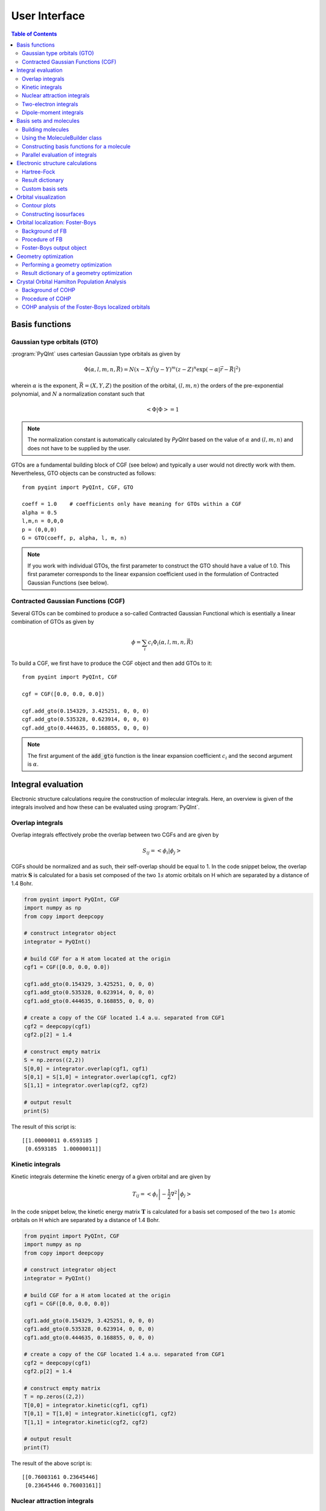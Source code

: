 .. _user-interface:
.. index:: userinterface

User Interface
##############

.. contents:: Table of Contents
    :depth: 3

Basis functions
===============

Gaussian type orbitals (GTO)
----------------------------

:program:`PyQInt` uses cartesian Gaussian type orbitals as given by

.. math::

    \Phi(\alpha,l,m,n,\vec{R}) = N (x - X)^{l} (y - Y)^{m} (z - Z)^{n} \exp \left(- \alpha |\vec{r} - \vec{R}|^{2} \right)

wherein :math:`\alpha` is the exponent, :math:`\vec{R} = \left(X,Y,Z\right)` the
position of the orbital, :math:`(l,m,n)` the orders of the pre-exponential
polynomial, and :math:`N` a normalization constant such that

.. math::

    \left< \Phi | \Phi \right> = 1

.. note::
    The normalization constant is automatically calculated by `PyQInt` based
    on the value of :math:`\alpha` and :math:`(l,m,n)` and does not have
    to be supplied by the user.

GTOs are a fundamental building block of CGF (see below) and typically a user would
not directly work with them. Nevertheless, GTO objects can be constructed as follows::

    from pyqint import PyQInt, CGF, GTO

    coeff = 1.0    # coefficients only have meaning for GTOs within a CGF
    alpha = 0.5
    l,m,n = 0,0,0
    p = (0,0,0)
    G = GTO(coeff, p, alpha, l, m, n)

.. note::
    If you work with individual GTOs, the first parameter to construct the GTO
    should have a value of 1.0. This first parameter corresponds to the linear
    expansion coefficient used in the formulation of Contracted Gaussian Functions
    (see below).

Contracted Gaussian Functions (CGF)
-----------------------------------

Several GTOs can be combined to produce a so-called Contracted Gaussian Functional which
is esentially a linear combination of GTOs as given by

.. math::

    \phi = \sum_{i} c_{i} \Phi_{i}(\alpha,l,m,n,\vec{R})

To build a CGF, we first have to produce the CGF object and then
add GTOs to it::

    from pyqint import PyQInt, CGF

    cgf = CGF([0.0, 0.0, 0.0])

    cgf.add_gto(0.154329, 3.425251, 0, 0, 0)
    cgf.add_gto(0.535328, 0.623914, 0, 0, 0)
    cgf.add_gto(0.444635, 0.168855, 0, 0, 0)

.. note::
    The first argument of the :code:`add_gto` function is the linear expansion coefficient
    :math:`c_{i}` and the second argument is :math:`\alpha`.

Integral evaluation
===================

Electronic structure calculations require the construction of molecular
integrals. Here, an overview is given of the integrals involved and how these
can be evaluated using :program:`PyQInt`.

Overlap integrals
-----------------

Overlap integrals effectively probe the overlap between two CGFs and are given by

.. math::

    S_{ij} = \left< \phi_{i} | \phi_{j} \right>

CGFs should be normalized and as such, their self-overlap should be equal to
1. In the code snippet below, the overlap matrix :math:`\mathbf{S}` is
calculated for a basis set composed of the two :math:`1s` atomic orbitals on H which
are separated by a distance of 1.4 Bohr.

.. code-block:: python

    from pyqint import PyQInt, CGF
    import numpy as np
    from copy import deepcopy

    # construct integrator object
    integrator = PyQInt()

    # build CGF for a H atom located at the origin
    cgf1 = CGF([0.0, 0.0, 0.0])

    cgf1.add_gto(0.154329, 3.425251, 0, 0, 0)
    cgf1.add_gto(0.535328, 0.623914, 0, 0, 0)
    cgf1.add_gto(0.444635, 0.168855, 0, 0, 0)

    # create a copy of the CGF located 1.4 a.u. separated from CGF1
    cgf2 = deepcopy(cgf1)
    cgf2.p[2] = 1.4

    # construct empty matrix
    S = np.zeros((2,2))
    S[0,0] = integrator.overlap(cgf1, cgf1)
    S[0,1] = S[1,0] = integrator.overlap(cgf1, cgf2)
    S[1,1] = integrator.overlap(cgf2, cgf2)

    # output result
    print(S)

The result of this script is::

    [[1.00000011 0.6593185 ]
     [0.6593185  1.00000011]]

Kinetic integrals
-----------------

Kinetic integrals determine the kinetic energy of a given orbital and are given
by

.. math::

    T_{ij} = \left< \phi_{i} \left| -\frac{1}{2} \nabla^{2} \right| \phi_{j} \right>

In the code snippet below, the kinetic energy matrix :math:`\mathbf{T}` is
calculated for a basis set composed of the two :math:`1s` atomic orbitals on H which
are separated by a distance of 1.4 Bohr.

.. code-block:: python

    from pyqint import PyQInt, CGF
    import numpy as np
    from copy import deepcopy

    # construct integrator object
    integrator = PyQInt()

    # build CGF for a H atom located at the origin
    cgf1 = CGF([0.0, 0.0, 0.0])

    cgf1.add_gto(0.154329, 3.425251, 0, 0, 0)
    cgf1.add_gto(0.535328, 0.623914, 0, 0, 0)
    cgf1.add_gto(0.444635, 0.168855, 0, 0, 0)

    # create a copy of the CGF located 1.4 a.u. separated from CGF1
    cgf2 = deepcopy(cgf1)
    cgf2.p[2] = 1.4

    # construct empty matrix
    T = np.zeros((2,2))
    T[0,0] = integrator.kinetic(cgf1, cgf1)
    T[0,1] = T[1,0] = integrator.kinetic(cgf1, cgf2)
    T[1,1] = integrator.kinetic(cgf2, cgf2)

    # output result
    print(T)

The result of the above script is::

    [[0.76003161 0.23645446]
     [0.23645446 0.76003161]]

Nuclear attraction integrals
----------------------------

Nuclear attraction integrals determine the attraction between a given nucleus
and the atomic orbital and are given by

.. math::

    V_{ij} = \left< \phi_{i} \left| -\frac{Z_{c}}{r_{i,c}} \right| \phi_{j} \right>

In the code snippet below, the nuclear attraction energy matrices :math:`\mathbf{V}_{1}`
and :math:`\mathbf{V}_{2}` are calculated for a basis set composed of the
two :math:`1s` atomic orbitals on H which are separated by a distance of 1.4 Bohr.
Due to the symmetry of the system, the nuclear attraction matrices for each of
the nuclei are the same.

.. code-block:: python

    from pyqint import PyQInt, CGF
    import numpy as np
    from copy import deepcopy

    # construct integrator object
    integrator = PyQInt()

    # build CGF for a H atom located at the origin
    cgf1 = CGF([0.0, 0.0, 0.0])

    cgf1.add_gto(0.154329, 3.425251, 0, 0, 0)
    cgf1.add_gto(0.535328, 0.623914, 0, 0, 0)
    cgf1.add_gto(0.444635, 0.168855, 0, 0, 0)

    # create a copy of the CGF located 1.4 a.u. separated from CGF1
    cgf2 = deepcopy(cgf1)
    cgf2.p[2] = 1.4

    # Build nuclear attraction integrals
    V1 = np.zeros((2,2))
    V1[0,0] = integrator.nuclear(cgf1, cgf1, cgf1.p, 1)
    V1[0,1] = V1[1,0] = integrator.nuclear(cgf1, cgf2, cgf1.p, 1)
    V1[1,1] = integrator.nuclear(cgf2, cgf2, cgf1.p, 1)

    V2 = np.zeros((2,2))
    V2[0,0] = integrator.nuclear(cgf1, cgf1, cgf2.p, 1)
    V2[0,1] = V2[1,0] = integrator.nuclear(cgf1, cgf2, cgf2.p, 1)
    V2[1,1] = integrator.nuclear(cgf2, cgf2, cgf2.p, 1)

    # print result
    print(V1)
    print(V2)

The result of the above script is::

    [[-1.22661358 -0.59741732]
     [-0.59741732 -0.6538271 ]]
    [[-0.6538271  -0.59741732]
     [-0.59741732 -1.22661358]]

Two-electron integrals
----------------------

Two electron integrals capture electron-electron interactions, specifically
electron-electron repulsion and electron exchange. They are defined as

.. math::

    (i,j,k,l) = \left< \phi_{i}(x_{1})\phi_{j}(x_{2}) \left| r_{12}^{-1} \right| \phi_{k}(x_{1})\phi_{l}(x_{2}) \right>

The two-electron integrals are the most expensive terms to calculate in any
electronic structure calculation due to their :math:`N^{4}` scaling where
:math:`N` is the number of basis functions.

.. note::
    :program:`PyQInt` offers a `separate routine <#parallel-evaluation-of-integrals>`_
    for the efficient evaluation of all the integrals including the two electron integrals.

Although there are essentially :math:`N^{4}` different two-electron integrals,
due to certain symmetries the number of unique two-electron integrals is smaller.
In the script below, the six unique two-electron integrals for the H\ :sub:`2`
system are calculated.

.. code-block:: python

    from pyqint import PyQInt, CGF
    import numpy as np
    from copy import deepcopy

    # construct integrator object
    integrator = PyQInt()

    # build CGF for a H atom located at the origin
    cgf1 = CGF([0.0, 0.0, 0.0])

    cgf1.add_gto(0.154329, 3.425251, 0, 0, 0)
    cgf1.add_gto(0.535328, 0.623914, 0, 0, 0)
    cgf1.add_gto(0.444635, 0.168855, 0, 0, 0)

    # create a copy of the CGF located 1.4 a.u. separated from CGF1
    cgf2 = deepcopy(cgf1)
    cgf2.p[2] = 1.4

    T1111 = integrator.repulsion(cgf1, cgf1, cgf1, cgf1)
    T1122 = integrator.repulsion(cgf1, cgf1, cgf2, cgf2)
    T1112 = integrator.repulsion(cgf1, cgf1, cgf1, cgf2)
    T2121 = integrator.repulsion(cgf2, cgf1, cgf2, cgf1)
    T1222 = integrator.repulsion(cgf1, cgf2, cgf2, cgf2)
    T2211 = integrator.repulsion(cgf2, cgf2, cgf1, cgf1)

    print(T1111)
    print(T1122)
    print(T1112)
    print(T2121)
    print(T1222)
    print(T2211)

The output of the above script is given by::

    0.7746057639733748
    0.5696758530951017
    0.44410766568798127
    0.29702859983423036
    0.4441076656879813
    0.5696758530951017

Dipole-moment integrals
-----------------------

Dipole-moment integrals are defined as

.. math::

    \mu_{x,i,j} = \left< \phi_{i}(x_{1}) \left| x \right| \phi_{j}(x_{1}) \right>

.. math::
    \mu_{y,i,j} = \left< \phi_{i}(x_{1}) \left| y \right| \phi_{j}(x_{1}) \right>

.. math::
    \mu_{z,i,j} = \left< \phi_{i}(x_{1}) \left| z \right| \phi_{j}(x_{1}) \right>

and are evaluated with respect to the coordinate center of the system. Dipole moments
are vector quantities, but in this implementation the dipoles are evaluated
in the :math:`x`, :math:`y`, :math:`z` separately.

In the script below, the dipole integrals are evaluated for the H\ :sub:`2`\ O
molecule using a :code:`sto3g` basis set and in each cartesian direction. The result
is collected in a three-dimensional array.

.. code-block:: python

    from pyqint import PyQInt, Molecule
    import numpy as np

    # construct integrator object
    integrator = PyQInt()

    # build water molecule
    mol = Molecule("H2O")
    mol.add_atom('O',  0.00000, -0.07579, 0.0000, unit='angstrom')
    mol.add_atom('H',  0.86681,  0.60144, 0.0000, unit='angstrom')
    mol.add_atom('H', -0.86681,  0.60144, 0.0000, unit='angstrom')
    cgfs, nuclei = mol.build_basis('sto3g')

    N = len(cgfs)
    D = np.zeros((N,N,3))
    for i in range(N):
        for j in range(i,N):
            for k in range(0,3): # loop over directions
                D[i,j,k] = integrator.dipole(cgfs[i], cgfs[j], k)

    print(D)

The result of the above script is::

    [[[ 0.00000000e+00 -1.43222417e-01  0.00000000e+00]
      [ 0.00000000e+00 -3.39013356e-02  0.00000000e+00]
      [ 5.07919476e-02  0.00000000e+00  0.00000000e+00]
      [ 0.00000000e+00  5.07919476e-02  0.00000000e+00]
      [ 0.00000000e+00  0.00000000e+00  5.07919476e-02]
      [ 2.22964944e-03 -3.75854187e-03  0.00000000e+00]
      [-2.22964944e-03 -3.75854187e-03  0.00000000e+00]]

     [[ 0.00000000e+00  0.00000000e+00  0.00000000e+00]
      [ 0.00000000e+00 -1.43222278e-01  0.00000000e+00]
      [ 6.41172506e-01  0.00000000e+00  0.00000000e+00]
      [ 0.00000000e+00  6.41172506e-01  0.00000000e+00]
      [ 0.00000000e+00  0.00000000e+00  6.41172506e-01]
      [ 2.62741706e-01  1.49973767e-01  0.00000000e+00]
      [-2.62741706e-01  1.49973767e-01  0.00000000e+00]]

     [[ 0.00000000e+00  0.00000000e+00  0.00000000e+00]
      [ 0.00000000e+00  0.00000000e+00  0.00000000e+00]
      [ 0.00000000e+00 -1.43222278e-01  0.00000000e+00]
      [-9.08620418e-18  0.00000000e+00  0.00000000e+00]
      [ 0.00000000e+00  0.00000000e+00  0.00000000e+00]
      [ 4.37629746e-01  1.08953250e-01  0.00000000e+00]
      [ 4.37629746e-01 -1.08953250e-01  0.00000000e+00]]

     [[ 0.00000000e+00  0.00000000e+00  0.00000000e+00]
      [ 0.00000000e+00  0.00000000e+00  0.00000000e+00]
      [ 0.00000000e+00  0.00000000e+00  0.00000000e+00]
      [ 0.00000000e+00 -1.43222278e-01  0.00000000e+00]
      [ 0.00000000e+00  0.00000000e+00 -9.08620418e-18]
      [ 1.47399486e-01  3.34092154e-01  0.00000000e+00]
      [-1.47399486e-01  3.34092154e-01  0.00000000e+00]]

     [[ 0.00000000e+00  0.00000000e+00  0.00000000e+00]
      [ 0.00000000e+00  0.00000000e+00  0.00000000e+00]
      [ 0.00000000e+00  0.00000000e+00  0.00000000e+00]
      [ 0.00000000e+00  0.00000000e+00  0.00000000e+00]
      [ 0.00000000e+00 -1.43222278e-01  0.00000000e+00]
      [ 0.00000000e+00  0.00000000e+00  2.48968067e-01]
      [ 0.00000000e+00  0.00000000e+00  2.48968067e-01]]

     [[ 0.00000000e+00  0.00000000e+00  0.00000000e+00]
      [ 0.00000000e+00  0.00000000e+00  0.00000000e+00]
      [ 0.00000000e+00  0.00000000e+00  0.00000000e+00]
      [ 0.00000000e+00  0.00000000e+00  0.00000000e+00]
      [ 0.00000000e+00  0.00000000e+00  0.00000000e+00]
      [ 1.63803356e+00  1.13655692e+00  0.00000000e+00]
      [-1.38777878e-17  2.06582174e-01  0.00000000e+00]]

     [[ 0.00000000e+00  0.00000000e+00  0.00000000e+00]
      [ 0.00000000e+00  0.00000000e+00  0.00000000e+00]
      [ 0.00000000e+00  0.00000000e+00  0.00000000e+00]
      [ 0.00000000e+00  0.00000000e+00  0.00000000e+00]
      [ 0.00000000e+00  0.00000000e+00  0.00000000e+00]
      [ 0.00000000e+00  0.00000000e+00  0.00000000e+00]
      [-1.63803356e+00  1.13655692e+00  0.00000000e+00]]]

.. note::
    Each row in the above output corresponds to the dipole moment **vector**.
    There are in total 7 blocks to be observed and each block contains 7
    rows. Each block corresponds to a different basis function in the *bra*
    and each row inside a block loops over the different basis functions in the
    *ket*.

Basis sets and molecules
========================

Building molecules
------------------

Molecules can be efficiently built from the :code:`Molecule` class. For example,
to build the H\ :sub:`2` molecule, one can run the script below.

.. code-block:: python

    from pyqint import PyQInt, Molecule
    import numpy as np

    # construct integrator object
    integrator = PyQInt()

    # build hydrogen molecule
    mol = Molecule('H2')
    mol.add_atom('H', 0.0, 0.0, 0.0)
    mol.add_atom('H', 0.0, 0.0, 1.4)
    print(mol)

The output of the above script is::

    Molecule: H2
     H (0.000000,0.000000,0.000000)
     H (0.000000,0.000000,1.400000)


Using the MoleculeBuilder class
-------------------------------

Next to constructing molecules from scratch, one can also use the
:code:`MoleculeBuilder` class which contains a number of pre-generated molecules.

The following molecules are available:

* benzene
* bf3
* ch4
* co
* co2
* ethylene
* h2
* h2o
* he
* lih
* nh3

To load any of these molecules, one uses the :code:`from_name` function
as shown in the script below

.. code-block:: python

    from pyqint import MoleculeBuilder

    mol = MoleculeBuilder().from_name('ch4')
    mol.name = 'CH4'

    print(mol)

The output of the above script shows the elements and the atom positions::

    Molecule: CH4
     C (0.000000,0.000000,0.000000)
     H (1.195756,1.195756,1.195756)
     H (-1.195756,-1.195756,1.195756)
     H (-1.195756,1.195756,-1.195756)
     H (1.195756,-1.195756,-1.195756)

.. note::
    Naming a molecule is completely optional and has no further implications
    on any of the calculations. To name a molecule, populate the :code:`name`
    member of the :code:`Molecule` class.

Alternatively, one can load molecules from a :code:`.xyz` file via the
:code:`from_file` routine.

.. code-block:: python

    mol = MoleculeBuilder().from_file('ch4.xyz')

.. warning::
    It is assumed that the positions inside the `.xyz` file are stored in
    **angstroms**. Internally, :program:`PyQInt` uses Bohr distances and the
    distances as reported in the :code:`.xyz` file are automatically converted.

Constructing basis functions for a molecule
-------------------------------------------

To construct the basis functions for a given molecule, one first needs to
construct the molecule after which the :code:`build_basis` function can be used
to construct a basis.

The following basis sets are supported. For each basis set, the range of atoms
that are supported are given:

* :code:`sto3g` (H-I)
* :code:`sto6g` (H-Kr)
* :code:`p321` (H-Cs)
* :code:`p631` (H-Zn)

The example code below builds the basis functions for the H\ :sub:`2` molecule:

.. code-block:: python

    from pyqint import PyQInt, Molecule
    import numpy as np

    # construct integrator object
    integrator = PyQInt()

    # build hydrogen molecule
    mol = Molecule('H2')
    mol.add_atom('H', 0.0, 0.0, 0.0)
    mol.add_atom('H', 0.0, 0.0, 1.4)
    cgfs, nuclei = mol.build_basis('sto3g')

    for cgf in cgfs:
        print(cgfs)

    for nucleus in nuclei:
        print(nucleus)

The output of the above script is::

    [<pyqint.cgf.cgf object at 0x000001BDEDB37430>, <pyqint.cgf.cgf object at 0x000001BDEDB37F10>]
    [<pyqint.cgf.cgf object at 0x000001BDEDB37430>, <pyqint.cgf.cgf object at 0x000001BDEDB37F10>]
    [array([0., 0., 0.]), 1]
    [array([0. , 0. , 1.4]), 1]

Parallel evaluation of integrals
--------------------------------

From a collection of Contracted Gaussian Functions, the complete set of overlap,
kinetic, nuclear attraction and two-electron integrals can be quickly evaluated
using the `build_integrals_openmp` function. The function will automatically determine
the number of available cores to allocate for this process.

.. code-block:: python

    from pyqint import PyQInt, Molecule
    import numpy as np

    # construct integrator object
    integrator = PyQInt()

    # build hydrogen molecule
    mol = Molecule()
    mol.add_atom('H', 0.0, 0.0, 0.0)
    mol.add_atom('H', 0.0, 0.0, 1.4)
    cgfs, nuclei = mol.build_basis('sto3g')

    # evaluate all integrals
    S, T, V, teint = integrator.build_integrals_openmp(cgfs, nuclei)

    print(S)
    print(T)
    print(V)
    print(teint)

The output of the above script is given by::

    [[1.00000011 0.6593185 ]
     [0.6593185  1.00000011]]
    [[0.76003161 0.23645446]
     [0.23645446 0.76003161]]
    [[-1.88044067 -1.19483464]
     [-1.19483464 -1.88044067]]
    [0.7746057639733748, 0.4441076656879813, 0.29702859983423036, 0.5696758530951017, 0.44410766568798105, 0.7746057639733748]

Electronic structure calculations
=================================

Hartree-Fock
------------

The Hartree-Fock procedure is readily available as a separate class in the
:program:`PyQInt` package. It gives rich output allowing the user to investigate
the Hartree-Fock coefficient optimization procedure in detail.

.. code-block:: python

    from pyqint import PyQInt, MoleculeBuilder, HF
    import numpy as np
    import matplotlib.pyplot as plt
    from mpl_toolkits.axes_grid1 import make_axes_locatable

    def main():
        # calculate sto3g coefficients for h2o
        cgfs, coeff = calculate_co()

        # visualize orbitals
        fig, ax = plt.subplots(2,5, figsize=(12, 5), dpi=144)
        sz = 3
        for i in range(0,2):
            for j in range(0,5):
                dens = plot_wavefunction(cgfs, coeff[:,i*5+j], sz=sz)
                limit = max(abs(np.min(dens)), abs(np.max(dens)) )
                im = ax[i,j].contourf(dens, origin='lower',
                  extent=[-sz, sz, -sz, sz], cmap='PiYG', vmin=-limit, vmax=limit,
                  levels=11)
                im = ax[i,j].contour(dens, origin='lower', colors='black',
                  extent=[-sz, sz, -sz, sz], vmin=-limit, vmax=limit,
                  levels=11)
                ax[i,j].set_xlabel('x [Bohr]')
                ax[i,j].set_ylabel('z [Bohr]')
                ax[i,j].set_aspect('equal', adjustable='box')
                ax[i,j].set_xticks(np.linspace(-3,3, 7))
                ax[i,j].set_yticks(np.linspace(-3,3, 7))
                ax[i,j].grid(linestyle='--', alpha=0.5)
        plt.tight_layout()
        plt.show()

    def calculate_co():
        mol = MoleculeBuilder().from_name('CO')

        result = HF().rhf(mol, 'sto3g')

        return result['cgfs'], result['orbc']

    def plot_wavefunction(cgfs, coeff, sz=3.5):
        # build integrator
        integrator = PyQInt()

        # build grid
        x = np.linspace(-sz, sz, 150)
        z = np.linspace(-sz, sz, 150)
        xx, zz = np.meshgrid(x,z)
        yy = np.zeros(len(x) * len(z))
        grid = np.vstack([xx.flatten(), yy, zz.flatten()]).reshape(3,-1).T
        res = integrator.plot_wavefunction(grid, coeff, cgfs).reshape((len(z), len(x)))

        return res

    if __name__ == '__main__':
        main()

.. figure:: _static/img/co_orbs_contour.png

    Canonical molecular orbitals of CO visualized using contour plots.

Result dictionary
-----------------

The result of a Hartree-Fock calculation is captured inside a dictionary
object. This dictionary objects contains the following keys

.. list-table:: Description of the data contained in the result library
   :widths: 25 75
   :header-rows: 1

   * - Key
     - Description
   * - :code:`energy`
     - Final energy of the electronic structure calculation
   * - :code:`nuclei`
     - List of elements and their position in Bohr units
   * - :code:`cgfs`
     - List of contracted Gaussian functional objects
   * - :code:`energies`
     - List of energies during the self-convergence procedure
   * - :code:`orbe`
     - Orbital energies (converged) (array of N element)
   * - :code:`orbc`
     - Orbital coefficients (converted) (matrix of N x N elements)
   * - :code:`density`
     - Density matrix :math:`\mathbf{P}`
   * - :code:`fock`
     - Fock matrix :math:`\mathbf{F}`
   * - :code:`transform`
     - Unitary transformation matrix :math:`\mathbf{X}`
   * - :code:`overlap`
     - Overlap matrix :math:`\mathbf{S}`
   * - :code:`kinetic`
     - Kinetic energy matrix :math:`\mathbf{T}`
   * - :code:`nuclear`
     - Nuclear attraction matrix :math:`\mathbf{V}`
   * - :code:`hcore`
     - Core Hamiltonian matrix :math:`\mathbf{H_\textrm{core}}`
   * - :code:`tetensor`
     - Two-electron tensor object :math:`(i,j,k,l)`
   * - :code:`time_stats`
     - Time statistics object
   * - :code:`ecore`
     - Sum of kinetic and nuclear attraction energy
   * - :code:`ekin`
     - Total kinetic energy
   * - :code:`enuc`
     - Total nuclear attraction energy
   * - :code:`erep`
     - Total electron-electron repulsion energy
   * - :code:`ex`
     - Total exchange energy
   * - :code:`enucrep`
     - Electrostatic repulsion energy of the nuclei
   * - :code:`nelec`
     - Total number of electrons
   * - :code:`forces`
     - Forces on the atoms (if calculated, else :code:`None`)

To provide an example how one can use the above data, let us consider the
situation wherein the user wants to decompose the individual components of the
total energy as given by

.. math::

    E_{\textrm{total}} = E_{\textrm{kin}} + E_{\textrm{nuc}} + E_{\textrm{e-e}} + E_{\textrm{ex}} + E_{\textrm{nuc,rep}}

Via the script below, one can easily verify that the above equation holds and
that the total energy is indeed the sum of the kinetic, nuclear attraction,
electron-electron repulsion, exchange and nuclear repulsion energies within a
Hartree-Fock calculation.

.. code-block:: python

    from pyqint import MoleculeBuilder,HF

    mol = MoleculeBuilder().from_name('ch4')
    mol.name = 'CH4'

    res = HF().rhf(mol, 'sto3g')
    print()
    print('Kinetic energy: ', res['ekin'])
    print('Nuclear attraction energy: ', res['enuc'])
    print('Electron-electron repulsion: ', res['erep'])
    print('Exchange energy: ', res['ex'])
    print('Repulsion between nuclei: ', res['enucrep'])
    print()
    print('Total energy: ', res['energy'])
    print('Sum of the individual terms: ',
          res['ekin'] + res['enuc'] + res['erep'] + res['ex'] + res['enucrep'])

The output of the above script yields::

    Kinetic energy:  39.42613774982387
    Nuclear attraction energy:  -118.63789179775034
    Electron-electron repulsion:  32.7324270326041
    Exchange energy:  -6.609004673631048
    Repulsion between nuclei:  13.362026647057352

    Total energy:  -39.72630504189621
    Sum of the individual terms:  -39.726305041896055

Custom basis sets
-----------------

Besides the basis sets offered by :program:`PyQInt`, one can also use a custom
basis set defined by the user. The :code:`rhf` routine accepts either a basis set
for its :code:`basis` argument, or alternatively a list of :code:`cgf` objects.
In the example code shown below, the latter is done.

.. code-block:: python

    from pyqint import Molecule, HF, cgf
    mol = Molecule()
    mol.add_atom('H', 0.0000, 0.0000, 0.3561150187, unit='angstrom')
    mol.add_atom('H', 0.0000, 0.0000, -0.3561150187, unit='angstrom')        
    nuclei = mol.get_nuclei()

    cgfs = []
    for n in nuclei:
        cgf = CGF(n[0])

        cgf.add_gto(0.154329, 3.425251, 0, 0, 0)
        cgf.add_gto(0.535328, 0.623914, 0, 0, 0)
        cgf.add_gto(0.444635, 0.168855, 0, 0, 0)

        cgfs.append(cgf)

    res = HF().rhf(mol, basis=cgfs, verbose=True)

.. hint::

    A nice website to find a large collection of Gaussian Type basis set coefficients is
    `https://www.basissetexchange.org/ <https://www.basissetexchange.org/>`_.

Orbital visualization
=====================

Since orbitals are essentially three-dimensional scalar fields, there are two
useful procedures to visualize them. The scalar field can either be projected
onto a plane, creating so-called contour plots. Alternatively, a specific
value (i.e. the isovalue) of the scalar field can be chosen and all points in
space that have this value can be tied together creating a so-called isosurface.

Contour plots can be easily created using `matplotlib <https://matplotlib.org/>`_.
For the creation of isosurfaces, we use `PyTessel <https://ifilot.github.io/pytessel/>`_.

Contour plots
-------------

.. code-block:: python

    from pyqint import PyQInt, Molecule
    import matplotlib.pyplot as plt
    import numpy as np

    # coefficients (calculated by Hartree-Fock using a sto3g basis set)
    coeff = [8.37612e-17, -2.73592e-16,  -0.713011, -1.8627e-17, 9.53496e-17, -0.379323,  0.379323]

    # construct integrator object
    integrator = PyQInt()

    # build water molecule
    mol = Molecule('H2O')
    mol.add_atom('O', 0.0, 0.0, 0.0)
    mol.add_atom('H', 0.7570, 0.5860, 0.0)
    mol.add_atom('H', -0.7570, 0.5860, 0.0)
    cgfs, nuclei = mol.build_basis('sto3g')

    # build grid
    x = np.linspace(-2, 2, 50)
    y = np.linspace(-2, 2, 50)
    xx, yy = np.meshgrid(x,y)
    zz = np.zeros(len(x) * len(y))
    grid = np.vstack([xx.flatten(), yy.flatten(), zz]).reshape(3,-1).T
    res = integrator.plot_wavefunction(grid, coeff, cgfs).reshape((len(y), len(x)))

    # plot wave function
    plt.imshow(res, origin='lower', extent=[-2,2,-2,2], cmap='PiYG')
    plt.colorbar()
    plt.title('1b$_{2}$ Molecular orbital of H$_{2}$O')


Constructing isosurfaces
------------------------

.. note::
    Isosurface generation requires the :program:`PyTessel` package to be
    installed. More information can be found `here <https://ifilot.github.io/pytessel/>`_.

.. code-block:: python

    from pyqint import PyQInt, Molecule, HF
    import numpy as np
    from pytessel import PyTessel

    def main():
        # calculate sto3g coefficients for h2o
        cgfs, coeff = calculate_co()

        # build isosurface of the fifth MO
        # isovalue = 0.1
        # store result as .ply file
        build_isosurface('co_04.ply', cgfs, coeff[:,4], 0.1)

    def build_isosurface(filename, cgfs, coeff, isovalue):
        # generate some data
        sz = 100
        integrator = PyQInt()
        grid = integrator.build_rectgrid3d(-5, 5, sz)
        scalarfield = np.reshape(integrator.plot_wavefunction(grid, coeff, cgfs), (sz, sz, sz))
        unitcell = np.diag(np.ones(3) * 10.0)

        pytessel = PyTessel()
        vertices, normals, indices = pytessel.marching_cubes(scalarfield.flatten(), scalarfield.shape, unitcell.flatten(), isovalue)
        pytessel.write_ply(filename, vertices, normals, indices)

    def calculate_co():
        mol = Molecule()
        mol.add_atom('C', 0.0, -0.5, 0.0)
        mol.add_atom('O', 0.0, 0.5, 0.0)

        result = HF().rhf(mol, 'sto3g')

        return result['cgfs'], result['orbc']

    if __name__ == '__main__':
        main()

Orbital localization: Foster-Boys
=================================

Background of FB
----------------

The canonical orbitals of a Hartree-Fock calculation are defined such that these
will diagonalize the Fock-matrix by which these molecular orbitals are eigenfunctions
of the Fock-operator. Nevertheless, this set of solutions is not unique in the sense
that multiple sets of molecular orbitals produce the same electron density and
the same total electronic energy. One is allowed to perform an arbitrary
unitary transformations on the set of **occupied** orbitals yielding a new
set that is as good as a representation as the old set. Some of these representations
are however more useful than others and one particular useful representation is
the one that makes the orbitals as localized (compact and condensed) as possible.

The degree of localization can be captured via relatively simple metric as given
by

.. math::

    \mathcal{M} = \sum_{i \in \textrm{occ}} \left<\psi_{i} | \vec{r} | \psi_{i} \right>^{2}

where :math:`\psi_{i}` is a molecular orbital and :math:`i` loops over the occupied
molecular orbitals. One obtains (perhaps counter-intuitively) the most localized orbitals
by **maximizing** the value of :code:`\mathcal{M}`.

The process of mixing the molecular orbitals among themselves to the aim of maximizing
is :code:`\mathcal{M}` is embedded in the :code:`FosterBoys` class.

Procedure of FB
---------------

The code below first performs a Hartree-Fock calculation on the CO molecule
after which the localized molecular orbitals are calculated using the
`Foster-Boys method <https://en.wikipedia.org/wiki/Localized_molecular_orbitals#Foster-Boys>`_.
The Foster-Boys localization procedure is present as a separate class in the
:program:`PyQInt` package. It takes the output of a Hartree-Fock calculation
as its input.

.. note::
    The code below uses the PyTessel package for constructing the isosurfaces.
    PyTessel is an external package for easy construction of isosurfaces from
    scalar fields. More information is given `in the corresponding section <#constructing-isosurfaces>`_.

.. code-block:: python

    from pyqint import Molecule, HF, PyQInt, FosterBoys
    import pyqint
    import numpy as np
    from pytessel import PyTessel

    def main():
        res = calculate_co(1.145414)
        resfb = FosterBoys(res).run()

        for i in range(len(res['cgfs'])):
            build_isosurface('MO_%03i' % (i+1),
                             res['cgfs'],
                             resfb['orbc'][:,i],
                             0.1)

    def calculate_co(d):
        """
        Full function for evaluation
        """
        mol = Molecule()
        mol.add_atom('C', 0.0, 0.0, -d/2, unit='angstrom')
        mol.add_atom('O', 0.0, 0.0,  d/2, unit='angstrom')

        result = HF().rhf(mol, 'sto3g')

        return result

    def build_isosurface(filename, cgfs, coeff, isovalue, sz=5, npts=100):
        # generate some data
        isovalue = np.abs(isovalue)
        integrator = PyQInt()
        grid = integrator.build_rectgrid3d(-sz, sz, npts)
        scalarfield = np.reshape(integrator.plot_wavefunction(grid, coeff, cgfs), (npts, npts, npts))
        unitcell = np.diag(np.ones(3) * 2 * sz)

        pytessel = PyTessel()
        vertices, normals, indices = pytessel.marching_cubes(scalarfield.flatten(), scalarfield.shape, unitcell.flatten(), isovalue)
        fname = filename + '_pos.ply'
        pytessel.write_ply(fname, vertices, normals, indices)

        vertices, normals, indices = pytessel.marching_cubes(scalarfield.flatten(), scalarfield.shape, unitcell.flatten(), -isovalue)
        fname = filename + '_neg.ply'
        pytessel.write_ply(fname, vertices, normals, indices)

    if __name__ == '__main__':
        main()

.. figure:: _static/img/co_canonical_isosurfaces.jpg

    Canonical molecular orbitals of CO visualized using isosurfaces with an
    isovalue of +/-0.03.

.. figure:: _static/img/co_fosterboys_isosurfaces.jpg

    Localized molecular orbitals of CO visualized using isosurfaces with an
    isovalue of +/-0.03. Note that the localization procedure has only been
    applied to the occupied molecular orbitals. Observe that the localized
    orbitals contain a triple-degenerate state corresponding to the triple
    bond and two lone pairs for C and O.

Foster-Boys output object
-------------------------

The output object of a Foster-Boys calculation is very similar to the one
of a Hartree-Fock calculation. It is a dictionary that contains the following
elements.

.. list-table:: Description of the data contained in the result library
   :widths: 25 75
   :header-rows: 1

   * - Key
     - Description
   * - :code:`orbe`
     - Orbital energies after the unitary transformation.
   * - :code:`orbc`
     - Orbital coefficient after the unitary transformation.
   * - :code:`nriter`
     - Number of iterations.
   * - :code:`r2start`
     - Initial sum of the squared dipole moment norm of the molecular orbitals.
   * - :code:`r2final`
     - Final sum of the squared dipole moment norm of the molecular orbitals.

.. hint::

    One can directly connect the output of a Foster-Boys calculation to a
    COHP calculation. The details of the process are found in the
    `cohp analysis of Foster-Boys localized orbitals section <#cohp-analysis-of-the-foster-boys-localized-orbitals>`_.

Geometry optimization
=====================

Performing a geometry optimization
----------------------------------

:program:`PyQInt` is able to perform a geometry optimization of a molecule. It
should however be noted that this functionality is rather limited and essentially
makes use of existing routines available in `Scipy <https://scipy.org/>`_,
specifically the :code:`scipy.optimize.minimize` routine using the
`conjugate gradient <https://docs.scipy.org/doc/scipy/reference/optimize.minimize-cg.html>`_ method.

To demonstrate the procedure, let us consider the CH\ :sub:`4` molecule in a
non-converged geometry wherein the C-H bonds are longer than their optimal
value and where the C molecule does not lie in the middle of the 4 hydrogen
atoms.

Geometry optimization is handled by the :code:`GeometryOptimization` class
which takes a molecule and a basis set as input. The user can indicate whether
they prefer verbose output or not. By default, geometry optimization is *silent*
and does not yield any output.

.. code-block:: python

    from pyqint import GeometryOptimization, Molecule

    mol = Molecule()
    dist = 1.0
    mol.add_atom('C', 0.1, 0.0, 0.1, unit='angstrom')
    mol.add_atom('H', dist, dist, dist, unit='angstrom')
    mol.add_atom('H', -dist, -dist, dist, unit='angstrom')
    mol.add_atom('H', -dist, dist, -dist, unit='angstrom')
    mol.add_atom('H', dist, -dist, -dist, unit='angstrom')

    res = GeometryOptimization(verbose=True).run(mol, 'sto3g')

The output of the above script (condensed) is::

    ================================================================================
    START GEOMETRY OPTIMIZATION
    USING CONJUGATE GRADIENT PROCEDURE
    ================================================================================

    ================================================================================
      START GEOMETRY OPTIMIZATION STEP 001
    ================================================================================

    -------------
      POSITIONS
    -------------
       C   0.18897260   0.00000000   0.18897260
       H   1.88972599   1.88972599   1.88972599
       H  -1.88972599  -1.88972599   1.88972599
       H  -1.88972599   1.88972599  -1.88972599
       H   1.88972599  -1.88972599  -1.88972599

    ------------
      ENERGIES
    ------------
      Kinetic:                      39.25312907
      Nuclear:                     -108.88176703
      Electron-electron repulsion:  28.15079420
      Exchange:                     -6.09926187
      Nuclear repulsion:             8.45508042
      TOTAL:                       -39.12202522

    ----------
      FORCES
    ----------
       C   3.1181e-02   4.3241e-04   3.1181e-02
       H   8.2117e-02   9.6104e-02   8.2117e-02
       H  -9.8833e-02  -8.6370e-02   7.3271e-02
       H  -8.7735e-02   7.6203e-02  -8.7735e-02
       H   7.3271e-02  -8.6370e-02  -9.8833e-02

    ================================================================================
      END GEOMETRY OPTIMIZATION STEP 001
    ================================================================================

    ================================================================================
      START GEOMETRY OPTIMIZATION STEP 002
    ================================================================================

    -------------
      POSITIONS
    -------------
       C   0.15779172  -0.00043241   0.15779172
       H   1.80760940   1.79362217   1.80760940
       H  -1.79089261  -1.80335642   1.81645509
       H  -1.80199100   1.81352308  -1.80199100
       H   1.81645509  -1.80335642  -1.79089261

    ------------
      ENERGIES
    ------------
      Kinetic:                      39.15431742
      Nuclear:                     -109.64154344
      Electron-electron repulsion:  28.55700060
      Exchange:                     -6.14351258
      Nuclear repulsion:             8.85933366
      TOTAL:                       -39.21440434

    ----------
      FORCES
    ----------
       C   2.9218e-02   1.2969e-03   2.9218e-02
       H   8.3762e-02   9.5182e-02   8.3762e-02
       H  -9.9519e-02  -8.8931e-02   7.7954e-02
       H  -9.1414e-02   8.1383e-02  -9.1414e-02
       H   7.7954e-02  -8.8931e-02  -9.9519e-02

    ================================================================================
      END GEOMETRY OPTIMIZATION STEP 002
    ================================================================================

    ...

    ================================================================================
      START GEOMETRY OPTIMIZATION STEP 023
    ================================================================================

    -------------
      POSITIONS
    -------------
       C   0.03778625  -0.00000429   0.03778625
       H   1.21921718   1.18193814   1.21921718
       H  -1.14362357  -1.18156895   1.21959236
       H  -1.14399962   1.18120405  -1.14399962
       H   1.21959236  -1.18156895  -1.14362357

    ------------
      ENERGIES
    ------------
      Kinetic:                      39.46557443
      Nuclear:                     -118.95707554
      Electron-electron repulsion:  32.86555691
      Exchange:                     -6.62308238
      Nuclear repulsion:            13.52216307
      TOTAL:                       -39.72686352

    ----------
      FORCES
    ----------
       C  -6.5246e-06  -4.8303e-06  -6.5246e-06
       H   2.1794e-06  -3.7479e-06   2.1795e-06
       H   2.6888e-06   7.3055e-06  -5.7105e-07
       H   2.2273e-06  -6.0329e-06   2.2273e-06
       H  -5.7103e-07   7.3056e-06   2.6888e-06

    ================================================================================
      END GEOMETRY OPTIMIZATION STEP 023
    ================================================================================

Result dictionary of a geometry optimization
--------------------------------------------

The result of a Geometry Optimization calculation is captured inside a dictionary
object. This dictionary objects contains the following keys

.. list-table:: Description of the data contained in the result library
   :widths: 25 75
   :header-rows: 1

   * - Key
     - Description
   * - :code:`res_opt`
     - :code:`OptimizeResult` object from the scipy routine. For more information, please consult the `documentation <https://docs.scipy.org/doc/scipy/reference/generated/scipy.optimize.minimize.html#scipy.optimize.minimize>`_.
   * - :code:`energies`
     - List of the total electronic energy at each ionic step.
   * - :code:`forces`
     - List of the forces on all the atoms at each ionic step.
   * - :code:`coordinates`
     - Coordinates of the atoms at each ionic step.
   * - :code:`data`
     - Result dictionary of the Hartree-Fock calculation **last** ionic step.

To demonstrate the use of the above data, consider the script as shown below.
In this script, we generate a CH\ :sub:`4` in a (highly) perturbed configuration.
The perturbed configuration is generated using a random number generator (RNG). For
reproduction purposes, we have seeded this RNG such that the result as shown
below can be easily reproduced. The result of the geometry optimization is
captured in the :code:`res` variable which is a dictionary according to the
above-mentioned specifications.

To show how the contents of this dictionary can be used, we produce two plots
which are explained below.

.. code-block:: python

    from pyqint import GeometryOptimization, Molecule
    import matplotlib.pyplot as plt
    import numpy as np

    # seed the random number generator to yield reproducible result
    np.random.seed(4)

    # build a CH4 molecule where the atom positions are perturbed based on a
    # random number generator
    mol = Molecule()
    dist = 1.0
    mol.add_atom('C', 0.1, 0.0, 0.1, unit='angstrom')
    mol.add_atom('H', dist + np.random.rand(),
                      dist + np.random.rand(),
                      dist + np.random.rand(),
                      unit='angstrom')
    mol.add_atom('H', -dist + np.random.rand(),
                      -dist + np.random.rand(),
                      dist + np.random.rand(),
                      unit='angstrom')
    mol.add_atom('H', -dist + np.random.rand(),
                      dist + np.random.rand(),
                      -dist + np.random.rand(),
                      unit='angstrom')
    mol.add_atom('H', dist + np.random.rand(),
                      -dist + np.random.rand(),
                      -dist + np.random.rand(),
                      unit='angstrom')

    # perform the geometry optimization
    res = GeometryOptimization(verbose=False).run(mol, 'sto3g')

    # collect the RMS of the force
    rms = np.zeros(len(res['coordinates']))
    for i in range(len(res['coordinates'])):
        forces = res['forces'][i]
        rms[i] = np.sqrt(np.sum(np.linalg.norm(forces, axis=0) / float(len(forces))))

    # plot electronic energy and RMS of the force
    fig, ax1 = plt.subplots(dpi=144, figsize=(6,4))
    ax1.plot(res['energies'], '-o', color='black')
    ax2 = plt.twinx()
    ax2.plot(rms, '-o', color='red')
    ax2.set_ylabel('Root-mean-square force')
    ax2.tick_params(axis='y', colors='red')
    ax2.yaxis.label.set_color('red')
    ax2.spines['right'].set_color('red')
    ax1.grid(linestyle='--', color='black', alpha=0.5)
    ax1.set_xlabel('Iteration [-]')
    ax1.set_ylabel('Electronic energy [Ht]')
    plt.tight_layout()
    plt.show()

    # show convergence of C-H bond distances for all bonds
    # collect data
    distances = np.zeros((4, len(res['coordinates'])))
    for i in range(0,4):
        for j in range(0, len(res['coordinates'])):
            coord = res['coordinates'][j]
            distances[i,j] = np.linalg.norm(coord[i+1] - coord[0])

    # plot in a figure
    plt.figure(dpi=144, figsize=(6,4))
    for i in range(0,4):
        plt.plot(distances[i,:], '-o', alpha=0.5, label='H$_{%i}$' % (i+1))
    plt.grid(linestyle='--', color='black', alpha=0.5)
    plt.xlabel('Iteration [-]')
    plt.ylabel('C-H bond distance [Bohr]')
    plt.legend(loc='right')
    plt.tight_layout()
    plt.show()

The result of the above script are the following two images, showcasing the
optimization procedure and an example application of the data in the result dictionary.
The first figure shows the total electronic energy and the root-mean-square
of the force as function of the iteration number. The convergence criterion
is essentially such that these forces need to be smaller than a threshold
value. From the figure, it is clear that the total electronic energy converges
faster than the forces.

.. figure:: _static/img/ch4_geomopt_energy_rms_force.png

    Energy and root-mean-square of the forces as function of the iteration number.

In the second figure, we can observe the C-H bond distance as function of the
iteration number. Clearly, we start at a relatively unfavorable geometry where
one of the H atoms is quite distanced from the central C atom. With increasing
iteration, we can however readily see that all C-H bond distances converge
to the same value, as expected for the highly symmetric CH\ :sub:`4` molecule.

.. figure:: _static/img/ch4_geomopt_ch_bond.png

    C-H bond distances as function of the iteration number.

.. danger::
    It is by no means guaranteed that a geometry optimization converges. Even
    more important, when the geometry optimization has not converged, it is
    also highly likely that the underlying electronic structure calculation
    has not been properly converged as well. One should absolutely distrust
    any result coming out of such a calculation.

    **Always verify that a calculation is properly converged before using
    its output.**

Crystal Orbital Hamilton Population Analysis
============================================

Background of COHP
------------------

Within the scope of chemical bonding, we can classify molecular orbitals to be
bonding, anti-bonding or non-bonding with respect to any pair of atoms. When
working with localized basis functions, the process of capturing the bonding
character of the molecular orbitals is relatively straightforward as we can
assign the basis functions constituting the molecular orbitals to an atom.

Within the framework of localized orbitals, the COHP coefficient of a given
molecular orbital (:math:`\chi`) is therefore defined as

.. math::

    \chi_{} = \eta_{k} \sum_{i \in A} \sum_{j \in B} C_{ki} C_{kj} H_{ij}

where :math:`C_{ki}` and :math:`C_{kj}` are elements of the coefficient matrix
:math:`\mathbf{C}`, :math:`H_{ij}` an element of the Hamiltonian (Fock)
matrix :math:`\mathbf{H}` and :math:`\eta_{k}` is the occupancy factor of
molecular orbital :math:`k` which is always 2 within a restricted Hartree-Fock
calculation.

.. note ::

    It is perfectly possible to apply the above equation for unoccupied (virtual)
    orbitals, however the result should be interpreted from the perspective that
    such orbitals are merely artifacts of the diagonalization process as these
    orbitals do not correspond to any electron of the system.

Procedure of COHP
-----------------

To perform a COHP calculation, one can direct the output of a Hartree-Fock
calculation directly to the COHP class as demonstrated using the script below.

.. code-block:: python

    from pyqint import Molecule, HF, COHP, FosterBoys

    d = 1.145414
    mol = Molecule()
    mol.add_atom('C', 0.0, 0.0, -d/2, unit='angstrom')
    mol.add_atom('O', 0.0, 0.0,  d/2, unit='angstrom')

    res = HF().rhf(mol, 'sto3g')
    cohp = COHP(res).run(res['orbc'], 0, 1)

    print('COHP values of canonical Hartree-Fock orbitals')
    for i,(e,chi) in enumerate(zip(res['orbe'], cohp)):
        print('%3i %12.4f %12.4f' % (i+1,e,chi))
    print()

The output of the above script is::

    COHP values of canonical Hartree-Fock orbitals
      1     -20.4156       0.0399
      2     -11.0922       0.0104
      3      -1.4453      -0.4365
      4      -0.6968       0.2051
      5      -0.5400      -0.2918
      6      -0.5400      -0.2918
      7      -0.4451       0.1098
      8       0.3062       0.5029
      9       0.3062       0.5029
     10       1.0092       6.4828

COHP analysis of the Foster-Boys localized orbitals
---------------------------------------------------

It can be quite interesting to perform the COHP analysis on the Foster-Boys
localized orbitals. The procedure is remarkably simple as the output of a
Foster-Boys localization is very similar to the output of a Hartree-Fock
calculation and one can direct the output of the former to the COHP class
in the same manner.

In the script below, a Foster-Boys localization procedure is performed on the
canonical Hartree-Fock orbitals of CO and on both results, a COHP analysis
is performed, which can be readily compared.

.. code-block:: python

    from pyqint import Molecule, HF, COHP, FosterBoys
    import numpy as np

    d = 1.145414
    mol = Molecule()
    mol.add_atom('C', 0.0, 0.0, -d/2, unit='angstrom')
    mol.add_atom('O', 0.0, 0.0,  d/2, unit='angstrom')

    res = HF().rhf(mol, 'sto3g')
    cohp = COHP(res).run(res['orbc'], 0, 1)

    resfb = FosterBoys(res).run()
    cohp_fb = COHP(res).run(resfb['orbc'], 0, 1)

    print('COHP values of canonical Hartree-Fock orbitals')
    for i,(e,chi) in enumerate(zip(res['orbe'], cohp)):
        print('%3i %12.4f %12.4f' % (i+1,e,chi))
    print()

    print('COHP values after Foster-Boys localization')
    for i,(e,chi) in enumerate(zip(resfb['orbe'], cohp_fb)):
        print('%3i %12.4f %12.4f' % (i+1,e,chi))
    print()

    print('Sum of COHP coefficient canonical orbitals: ', np.sum(cohp[:7]))
    print('Sum of COHP coefficient Foster-Boys orbitals: ', np.sum(cohp_fb[:7]))

The output of the above script is::

    COHP values of canonical Hartree-Fock orbitals
      1     -20.4156       0.0399
      2     -11.0922       0.0104
      3      -1.4453      -0.4365
      4      -0.6968       0.2051
      5      -0.5400      -0.2918
      6      -0.5400      -0.2918
      7      -0.4451       0.1098
      8       0.3062       0.5029
      9       0.3062       0.5029
     10       1.0092       6.4828

    COHP values after Foster-Boys localization
      1     -20.3075       0.0701
      2     -11.0370       0.0450
      3      -0.8309      -0.4092
      4      -0.8309      -0.4092
      5      -0.8309      -0.4092
      6      -0.8137       0.2783
      7      -0.5241       0.1792
      8       0.3062       0.5029
      9       0.3062       0.5029
     10       1.0092       6.4828

    Sum of COHP coefficient canonical orbitals:  -0.6549007057824876
    Sum of COHP coefficient Foster-Boys orbitals:  -0.654900705782488

The results as shown above clearly demonstrate that not only the total energy
and the electron density is invariant under a unitary transformation of the
occupied molecular orbitals, also the sum of the COHP coefficient is an
invariant. In other words, the (overall) bonding characteristics of the molecule
remain the same under a unitary transformation.
